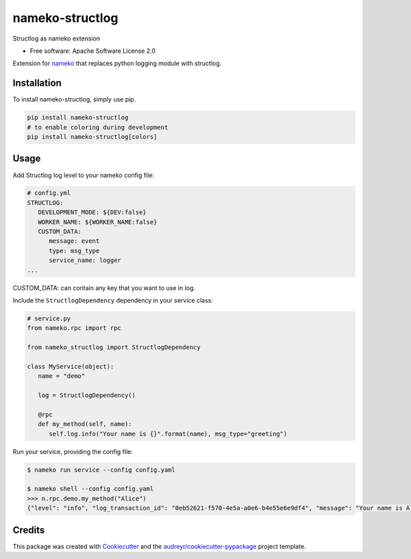 nameko-structlog
================


Structlog as nameko extension


* Free software: Apache Software License 2.0


Extension for `nameko <https://www.nameko.io>`_ that replaces python logging module with structlog.

Installation
------------

To install nameko-structlog, simply use pip.

.. code-block:: bash

   pip install nameko-structlog
   # to enable coloring during development
   pip install nameko-structlog[colors]


Usage
-----

Add Structlog log level to your nameko config file:

.. code-block:: yaml

   # config.yml
   STRUCTLOG:
      DEVELOPMENT_MODE: ${DEV:false}
      WORKER_NAME: ${WORKER_NAME:false}
      CUSTOM_DATA:
         message: event
         type: msg_type
         service_name: logger
   ...

CUSTOM_DATA: can contain any key that you want to use in log.



Include the ``StructlogDependency`` dependency in your service class:

.. code-block:: python 

   # service.py
   from nameko.rpc import rpc 
   
   from nameko_structlog import StructlogDependency

   class MyService(object):
      name = "demo"

      log = StructlogDependency()

      @rpc 
      def my_method(self, name):
         self.log.info("Your name is {}".format(name), msg_type="greeting")


Run your service, providing the config file:

.. code-block:: shell

   $ nameko run service --config config.yaml

   $ nameko shell --config config.yaml
   >>> n.rpc.demo.my_method("Alice")
   {"level": "info", "log_transaction_id": "0eb52621-f570-4e5a-a0e6-b4e55e6e9df4", "message": "Your name is Alice ", "service_name": "demo", "timestamp": "2020-09-10T22:09:16.191540Z", "type": "greeting"}


Credits
-------

This package was created with Cookiecutter_ and the `audreyr/cookiecutter-pypackage`_ project template.

.. _Cookiecutter: https://github.com/audreyr/cookiecutter
.. _`audreyr/cookiecutter-pypackage`: https://github.com/audreyr/cookiecutter-pypackage
